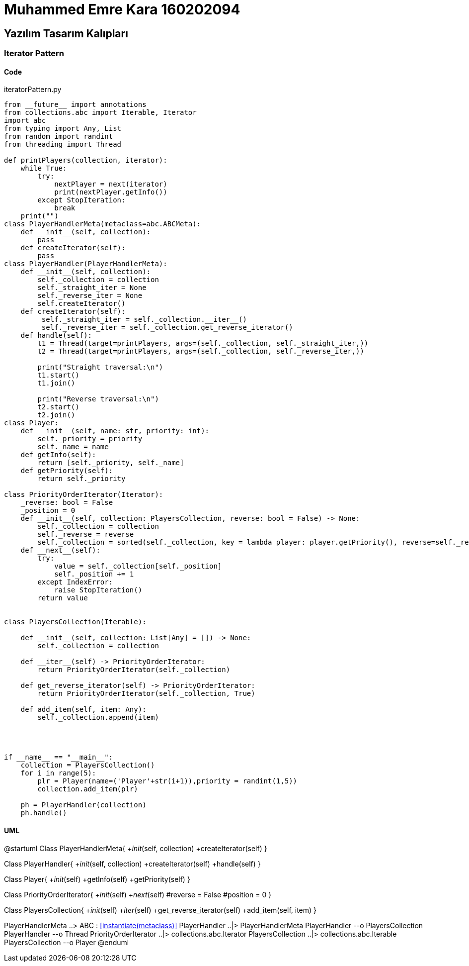 = Muhammed Emre Kara 160202094

== Yazılım Tasarım Kalıpları
=== Iterator Pattern
==== Code

.iteratorPattern.py
[source,python]
----
from __future__ import annotations
from collections.abc import Iterable, Iterator
import abc
from typing import Any, List
from random import randint
from threading import Thread

def printPlayers(collection, iterator):
    while True:
        try:
            nextPlayer = next(iterator)
            print(nextPlayer.getInfo())
        except StopIteration:
            break
    print("")
class PlayerHandlerMeta(metaclass=abc.ABCMeta):
    def __init__(self, collection):
        pass
    def createIterator(self):
        pass
class PlayerHandler(PlayerHandlerMeta):
    def __init__(self, collection):
        self._collection = collection
        self._straight_iter = None
        self._reverse_iter = None
        self.createIterator()
    def createIterator(self):
         self._straight_iter = self._collection.__iter__()
         self._reverse_iter = self._collection.get_reverse_iterator()
    def handle(self):
        t1 = Thread(target=printPlayers, args=(self._collection, self._straight_iter,))
        t2 = Thread(target=printPlayers, args=(self._collection, self._reverse_iter,))
        
        print("Straight traversal:\n")
        t1.start()
        t1.join()
        
        print("Reverse traversal:\n")
        t2.start()
        t2.join()
class Player:
    def __init__(self, name: str, priority: int):
        self._priority = priority
        self._name = name
    def getInfo(self):
        return [self._priority, self._name]
    def getPriority(self):
        return self._priority

class PriorityOrderIterator(Iterator):
    _reverse: bool = False
    _position = 0
    def __init__(self, collection: PlayersCollection, reverse: bool = False) -> None:
        self._collection = collection
        self._reverse = reverse
        self._collection = sorted(self._collection, key = lambda player: player.getPriority(), reverse=self._reverse)        
    def __next__(self):
        try:
            value = self._collection[self._position]
            self._position += 1
        except IndexError:
            raise StopIteration()
        return value


class PlayersCollection(Iterable):

    def __init__(self, collection: List[Any] = []) -> None:
        self._collection = collection

    def __iter__(self) -> PriorityOrderIterator:
        return PriorityOrderIterator(self._collection)

    def get_reverse_iterator(self) -> PriorityOrderIterator:
        return PriorityOrderIterator(self._collection, True)

    def add_item(self, item: Any):
        self._collection.append(item)




if __name__ == "__main__":
    collection = PlayersCollection()
    for i in range(5):
        plr = Player(name=('Player'+str(i+1)),priority = randint(1,5))
        collection.add_item(plr)
    
    ph = PlayerHandler(collection)
    ph.handle()
----

==== UML
[uml,file = iteratorUML.png]
--
@startuml
Class PlayerHandlerMeta{
+__init__(self, collection)
+createIterator(self)
}

Class PlayerHandler{
+__init__(self, collection)
+createIterator(self)
+handle(self)
}

Class Player{
+__init__(self)
+getInfo(self)
+getPriority(self)
}

Class PriorityOrderIterator{
+__init__(self)
+__next__(self)
#reverse = False
#position = 0
}

Class PlayersCollection{
+__init__(self)
+__iter__(self)
+get_reverse_iterator(self)
+add_item(self, item)
}

PlayerHandlerMeta ..> ABC : <<instantiate(metaclass)>>
PlayerHandler ..|> PlayerHandlerMeta
PlayerHandler --o PlayersCollection
PlayerHandler --o Thread
PriorityOrderIterator ..|> collections.abc.Iterator
PlayersCollection ..|> collections.abc.Iterable
PlayersCollection --o Player
@enduml
--